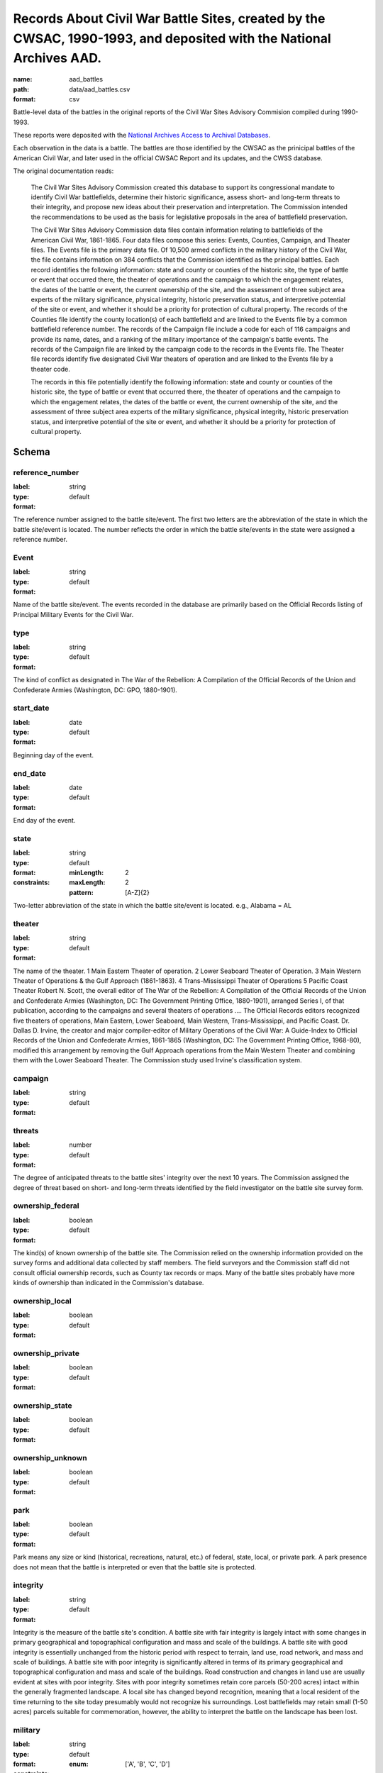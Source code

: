 Records About Civil War Battle Sites, created by the CWSAC, 1990-1993, and deposited with the National Archives AAD.
================================================================================

:name: aad_battles
:path: data/aad_battles.csv
:format: csv

Battle-level data of the battles in the original reports of the Civil War Sites Advisory Commision compiled during 1990-1993.

These reports were deposited with the `National Archives <https://archives.gov>`__ `Access to Archival Databases <https://aad.archives.gov/aad/series-description.jsp?s=1076&cat=WR25&bc=,sl>`__.

Each observation in the data is a battle.
The battles are those identified by the CWSAC as the prinicipal battles of the American Civil War, and later used in the official CWSAC Report and its updates, and the CWSS database.

The original documentation reads:

    The Civil War Sites Advisory Commission created this database to
    support its congressional mandate to identify Civil War
    battlefields, determine their historic significance, assess short-
    and long-term threats to their integrity, and propose new ideas
    about their preservation and interpretation. The Commission
    intended the recommendations to be used as the basis for
    legislative proposals in the area of battlefield preservation.

    The Civil War Sites Advisory Commission data files contain
    information relating to battlefields of the American Civil War,
    1861-1865. Four data files compose this series: Events, Counties,
    Campaign, and Theater files. The Events file is the primary data
    file. Of 10,500 armed conflicts in the military history of the
    Civil War, the file contains information on 384 conflicts that the
    Commission identified as the principal battles. Each record
    identifies the following information: state and county or counties
    of the historic site, the type of battle or event that occurred
    there, the theater of operations and the campaign to which the
    engagement relates, the dates of the battle or event, the current
    ownership of the site, and the assessment of three subject area
    experts of the military significance, physical integrity, historic
    preservation status, and interpretive potential of the site or
    event, and whether it should be a priority for protection of
    cultural property. The records of the Counties file identify the
    county location(s) of each battlefield and are linked to the
    Events file by a common battlefield reference number. The records
    of the Campaign file include a code for each of 116 campaigns and
    provide its name, dates, and a ranking of the military importance
    of the campaign's battle events. The records of the Campaign file
    are linked by the campaign code to the records in the Events
    file. The Theater file records identify five designated Civil War
    theaters of operation and are linked to the Events file by a
    theater code.

    The records in this file potentially identify the following information: state and county or counties of the historic site, the type of battle or event that occurred there, the theater of operations and the campaign to which the engagement relates, the dates of the battle or event, the current ownership of the site, and the assessment of three subject area experts of the military significance, physical integrity, historic preservation status, and interpretive potential of the site or event, and whether it should be a priority for protection of cultural property.



Schema
-------





reference_number
++++++++++++++++++++++++++++++++++++++++++++++++++++++++++++++++++++++++++++++++++++++++++

:label: 
:type: string
:format: default 



The reference number assigned to the battle site/event. The first two letters are the abbreviation of the state in which the battle site/event is located. The number reflects the order in which the battle site/events in the state were assigned a reference number.
       

Event
++++++++++++++++++++++++++++++++++++++++++++++++++++++++++++++++++++++++++++++++++++++++++

:label: 
:type: string
:format: default 



Name of the battle site/event. The events recorded in the database are primarily based on the Official Records listing of Principal Military Events for the Civil War.
       

type
++++++++++++++++++++++++++++++++++++++++++++++++++++++++++++++++++++++++++++++++++++++++++

:label: 
:type: string
:format: default 



The kind of conflict as designated in The War of the Rebellion: A Compilation of the Official Records of the Union and Confederate Armies (Washington, DC: GPO, 1880-1901).
       

start_date
++++++++++++++++++++++++++++++++++++++++++++++++++++++++++++++++++++++++++++++++++++++++++

:label: 
:type: date
:format: default 



Beginning day of the event.
       

end_date
++++++++++++++++++++++++++++++++++++++++++++++++++++++++++++++++++++++++++++++++++++++++++

:label: 
:type: date
:format: default 



End day of the event.      
       

state
++++++++++++++++++++++++++++++++++++++++++++++++++++++++++++++++++++++++++++++++++++++++++

:label: 
:type: string
:format: default 
:constraints:
    
    :minLength: 2 
    :maxLength: 2 
    
    :pattern: [A-Z]{2} 
    
    
         



Two-letter abbreviation of the state in which the battle site/event is located. e.g., Alabama = AL
       

theater
++++++++++++++++++++++++++++++++++++++++++++++++++++++++++++++++++++++++++++++++++++++++++

:label: 
:type: string
:format: default 



The name of the theater. 1 Main Eastern Theater of operation. 2 Lower Seaboard Theater of Operation. 3 Main Western Theater of Operations & the Gulf Approach (1861-1863). 4 Trans-Mississippi Theater of Operations 5 Pacific Coast Theater Robert N. Scott, the overall editor of The War of the Rebellion: A Compilation of the Official Records of the Union and Confederate Armies (Washington, DC: The Government Printing Office, 1880-1901), arranged Series I, of that publication, according to the campaigns and several theaters of operations .... The Official Records editors recognized five theaters of operations, Main Eastern, Lower Seaboard, Main Western, Trans-Mississippi, and Pacific Coast. Dr. Dallas D. Irvine, the creator and major compiler-editor of Military Operations of the Civil War: A Guide-Index to Official Records of the Union and Confederate Armies, 1861-1865 (Washington, DC: The Government Printing Office, 1968-80), modified this arrangement by removing the Gulf Approach operations from the Main Western Theater and combining them with the Lower Seaboard Theater. The Commission study used Irvine's classification system.
       

campaign
++++++++++++++++++++++++++++++++++++++++++++++++++++++++++++++++++++++++++++++++++++++++++

:label: 
:type: string
:format: default 



       

threats
++++++++++++++++++++++++++++++++++++++++++++++++++++++++++++++++++++++++++++++++++++++++++

:label: 
:type: number
:format: default 



The degree of anticipated threats to the battle sites' integrity over the next 10 years. The Commission assigned the degree of threat based on short- and long-term threats identified by the field investigator on the battle site survey form.
       

ownership_federal
++++++++++++++++++++++++++++++++++++++++++++++++++++++++++++++++++++++++++++++++++++++++++

:label: 
:type: boolean
:format: default 



The kind(s) of known ownership of the battle site. The Commission relied on the ownership information provided on the survey forms and additional data collected by staff members. The field surveyors and the Commission staff did not consult official ownership records, such as County tax records or maps. Many of the battle sites probably have more kinds of ownership than indicated in the Commission's database.
       

ownership_local
++++++++++++++++++++++++++++++++++++++++++++++++++++++++++++++++++++++++++++++++++++++++++

:label: 
:type: boolean
:format: default 



       

ownership_private
++++++++++++++++++++++++++++++++++++++++++++++++++++++++++++++++++++++++++++++++++++++++++

:label: 
:type: boolean
:format: default 



       

ownership_state
++++++++++++++++++++++++++++++++++++++++++++++++++++++++++++++++++++++++++++++++++++++++++

:label: 
:type: boolean
:format: default 



       

ownership_unknown
++++++++++++++++++++++++++++++++++++++++++++++++++++++++++++++++++++++++++++++++++++++++++

:label: 
:type: boolean
:format: default 



       

park
++++++++++++++++++++++++++++++++++++++++++++++++++++++++++++++++++++++++++++++++++++++++++

:label: 
:type: boolean
:format: default 



Park means any size or kind (historical, recreations, natural, etc.) of federal, state, local, or private park. A park presence does not mean that the battle is interpreted or even that the battle site is protected.
       

integrity
++++++++++++++++++++++++++++++++++++++++++++++++++++++++++++++++++++++++++++++++++++++++++

:label: 
:type: string
:format: default 


Integrity is the measure of the battle site's condition.
A battle site with fair integrity is largely intact with some changes in primary geographical and topographical configuration and mass and scale of the buildings.
A battle site with good integrity is essentially unchanged from the historic period with respect to terrain, land use, road network, and mass and scale of buildings.
A battle site with poor integrity is significantly altered in terms of its primary geographical and topographical configuration and mass and scale of the buildings. Road construction and changes in land use are usually evident at sites with poor integrity. Sites with poor integrity sometimes retain core parcels (50-200 acres) intact within the generally fragmented landscape.
A local site has changed beyond recognition, meaning that a local resident of the time returning to the site today presumably would not recognize his surroundings. Lost battlefields may retain small (1-50 acres) parcels suitable for commemoration, however, the ability to interpret the battle on the landscape has been lost.
       

military
++++++++++++++++++++++++++++++++++++++++++++++++++++++++++++++++++++++++++++++++++++++++++

:label: 
:type: string
:format: default 
:constraints:
    
    
    
    
    
    
    
    :enum: ['A', 'B', 'C', 'D']      



The Military Importance or Military Class; Military Importance = Military Class. The Commission ranked each battle (and its associated battle site) within the framework of its campaign and the war.
Decisive: A general engagement involving field armies in which a commander achieved a vital strategic objective. Such a result might include an indisputable victory on the field or be limited to the success or termination of a campaign offensive. Decisive battles had a direct, observable impact on the direction, duration, conduct, or outcome of the war.
Formative: An engagement involving divisions or detachments of the field armies in which a commader accomplished a limited campaign objective of reconnaissance, disruption, defense, or occupation. Formative battles had an observable influence on the direction, duration, or conduct of the campaign.
Limited: An engagement, typically involving detachments of the field armies, in which a commander achived a limited tactical objective of reconnaissance, defense, or occupation. Limited battles maintained contact between the combatants without observable influence on the direction of the campaign.
Major: An engagement of magnitude involving field armies or divisions of the armies in which a commander achived an important strategic objective within the context of an ongoing campaign offensive. Major battles had a direct, observable impact on the direction, duration, conduct, or outcome of the campaign.
       

interpretive_political
++++++++++++++++++++++++++++++++++++++++++++++++++++++++++++++++++++++++++++++++++++++++++

:label: 
:type: boolean
:format: default 



       

interpretive_commander_loss
++++++++++++++++++++++++++++++++++++++++++++++++++++++++++++++++++++++++++++++++++++++++++

:label: 
:type: boolean
:format: default 



       

interpretive_casualties
++++++++++++++++++++++++++++++++++++++++++++++++++++++++++++++++++++++++++++++++++++++++++

:label: 
:type: boolean
:format: default 



       

interpretive_tactics_strategy
++++++++++++++++++++++++++++++++++++++++++++++++++++++++++++++++++++++++++++++++++++++++++

:label: 
:type: boolean
:format: default 



       

interpretive_public_mind
++++++++++++++++++++++++++++++++++++++++++++++++++++++++++++++++++++++++++++++++++++++++++

:label: 
:type: boolean
:format: default 



       

interpretive_combat_arm
++++++++++++++++++++++++++++++++++++++++++++++++++++++++++++++++++++++++++++++++++++++++++

:label: 
:type: boolean
:format: default 



       

interpretive_military_firsts
++++++++++++++++++++++++++++++++++++++++++++++++++++++++++++++++++++++++++++++++++++++++++

:label: 
:type: boolean
:format: default 



       

interpretive_minority_troops
++++++++++++++++++++++++++++++++++++++++++++++++++++++++++++++++++++++++++++++++++++++++++

:label: 
:type: boolean
:format: default 



       

interpretive_economic
++++++++++++++++++++++++++++++++++++++++++++++++++++++++++++++++++++++++++++++++++++++++++

:label: 
:type: boolean
:format: default 



       

interpretive_archaelolgical
++++++++++++++++++++++++++++++++++++++++++++++++++++++++++++++++++++++++++++++++++++++++++

:label: 
:type: boolean
:format: default 



       

interpretive_logistics
++++++++++++++++++++++++++++++++++++++++++++++++++++++++++++++++++++++++++++++++++++++++++

:label: 
:type: boolean
:format: default 



       

interpretive_individual_bravery
++++++++++++++++++++++++++++++++++++++++++++++++++++++++++++++++++++++++++++++++++++++++++

:label: 
:type: boolean
:format: default 



       

interpretive_group_behavior
++++++++++++++++++++++++++++++++++++++++++++++++++++++++++++++++++++++++++++++++++++++++++

:label: 
:type: boolean
:format: default 



       

interpretive_joint_ops
++++++++++++++++++++++++++++++++++++++++++++++++++++++++++++++++++++++++++++++++++++++++++

:label: 
:type: boolean
:format: default 



       

interpretive_coop_armies
++++++++++++++++++++++++++++++++++++++++++++++++++++++++++++++++++++++++++++++++++++++++++

:label: 
:type: boolean
:format: default 



       

interpretive_naval
++++++++++++++++++++++++++++++++++++++++++++++++++++++++++++++++++++++++++++++++++++++++++

:label: 
:type: boolean
:format: default 



       

Military (Jim)
++++++++++++++++++++++++++++++++++++++++++++++++++++++++++++++++++++++++++++++++++++++++++

:label: 
:type: string
:format: default 
:constraints:
    
    
    
    
    
    
    
    :enum: ['A', 'B', 'C', 'D']      


Dr. James M. McPherson. The letter in this field is Dr. McPherson's initial opinion regarding the military importance of the event. (Refer to MILITARY above.) An entry was made in this field only when Dr. McPherson disagreed with the first military importance value assigned to the event. Differences of opinion about the military importance of specific battle events were resolved at an October 23, 1992 meeting.
       

ed
++++++++++++++++++++++++++++++++++++++++++++++++++++++++++++++++++++++++++++++++++++++++++

:label: 
:type: string
:format: default 
:constraints:
    
    
    
    
    
    
    
    :enum: ['A', 'B', 'C', 'D']      


Dr. Edwin C. Bearss. The letter in this field is Mr. Bearss 'initial opinion regarding the military importance of the event. (Refer to MILITARY above.) An entry was made in this field only when Mr. Bearss disagreed with the first military importance value assigned to the event. Differences of opinion about the military importance of specific battle events were resolved at an October 23, 1992 meeting.
       

bill
++++++++++++++++++++++++++++++++++++++++++++++++++++++++++++++++++++++++++++++++++++++++++

:label: 
:type: string
:format: default 
:constraints:
    
    
    
    
    
    
    
    :enum: ['A', 'B', 'C', 'D']      



Dr. William J. Cooper, Jr.. The letter in this field is Dr. Cooper's initial opinion regarding the military importance of the event. (Refer to MILITARY above.) An entry was made in this field only when Dr. Cooper disagreed with the first military importance value assigned to the event. Differences of opinion about the military importance of specific battle events were resolved at an October 23, 1992 meeting.
       

protected
++++++++++++++++++++++++++++++++++++++++++++++++++++++++++++++++++++++++++++++++++++++++++

:label: 
:type: number
:format: default 



The number of acres of the battle site that are protected; for example, by easement or park status. This field is ill-defined and incomplete. The data may be inaccurate. The Commission did not use the data in this field.
       

percent
++++++++++++++++++++++++++++++++++++++++++++++++++++++++++++++++++++++++++++++++++++++++++

:label: 
:type: number
:format: default 


Percentage of the land area of the battlefield that is protected. This field is ill-defined and incomplete. The data may be inaccurate. The Commission did not use the data in this field.
       

county
++++++++++++++++++++++++++++++++++++++++++++++++++++++++++++++++++++++++++++++++++++++++++

:label: 
:type: string
:format: default 



The county, or counties, in which the battle site is located. In Virginia, incorporated cities are not part of their surrounding jurisdiction. Note: The Commission used its Counties database (counties.dbf) for county information rather than this entry in the events database.
       

value
++++++++++++++++++++++++++++++++++++++++++++++++++++++++++++++++++++++++++++++++++++++++++

:label: 
:type: string
:format: default 



The assessed land value of the battle site. This field is incomplete and the data may be inaccurate. The Commission did not use the data in this field.
       

priority1
++++++++++++++++++++++++++++++++++++++++++++++++++++++++++++++++++++++++++++++++++++++++++

:label: 
:type: boolean
:format: default 


"1" = The battle site/event is one of the Commission's Priority One battlefields. "0" = The battle site/event is not one of the Commission's Priority One battlefields. This field was never completed.
       

url
++++++++++++++++++++++++++++++++++++++++++++++++++++++++++++++++++++++++++++++++++++++++++

:label: 
:type: string
:format: url 


URL to the record on aad.archives.gov.
       

